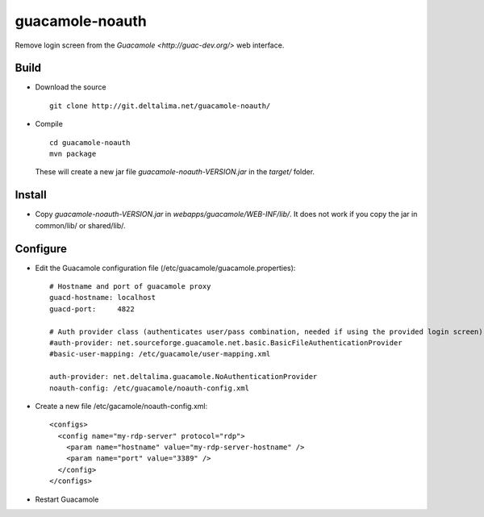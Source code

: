 guacamole-noauth
================

Remove login screen from the `Guacamole <http://guac-dev.org/>` web interface.

Build
-----

- Download the source

  ::

    git clone http://git.deltalima.net/guacamole-noauth/

- Compile

  ::

    cd guacamole-noauth
    mvn package

  These will create a new jar file *guacamole-noauth-VERSION.jar* in the *target/* folder.


Install
-------

- Copy *guacamole-noauth-VERSION.jar* in *webapps/guacamole/WEB-INF/lib/*. It does not work if you copy the jar in common/lib/ or shared/lib/.

Configure
---------

- Edit the Guacamole configuration file (/etc/guacamole/guacamole.properties):

  ::

    # Hostname and port of guacamole proxy
    guacd-hostname: localhost
    guacd-port:     4822

    # Auth provider class (authenticates user/pass combination, needed if using the provided login screen)
    #auth-provider: net.sourceforge.guacamole.net.basic.BasicFileAuthenticationProvider
    #basic-user-mapping: /etc/guacamole/user-mapping.xml

    auth-provider: net.deltalima.guacamole.NoAuthenticationProvider
    noauth-config: /etc/guacamole/noauth-config.xml

- Create a new file /etc/gacamole/noauth-config.xml:

  ::

    <configs>
      <config name="my-rdp-server" protocol="rdp">
        <param name="hostname" value="my-rdp-server-hostname" />
        <param name="port" value="3389" />
      </config>
    </configs>

- Restart Guacamole

